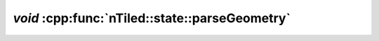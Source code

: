 .. _nTiled-state-parseGeometry:

`void` :cpp:func:`nTiled::state::parseGeometry`
-----------------------------------------------

.. doxygenfunction:: nTiled::state::parseGeometry
